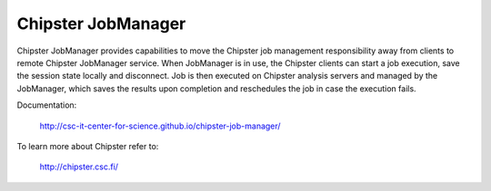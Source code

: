 ===================
Chipster JobManager
===================

Chipster JobManager provides capabilities to move the Chipster job management
responsibility away from clients to remote Chipster JobManager service. When
JobManager is in use, the Chipster clients can start a job execution, save the
session state locally and disconnect. Job is then executed on Chipster analysis
servers and managed by the JobManager, which saves the results upon completion
and reschedules the job in case the execution fails.


Documentation:

    http://csc-it-center-for-science.github.io/chipster-job-manager/

To learn more about Chipster refer to:

    http://chipster.csc.fi/

